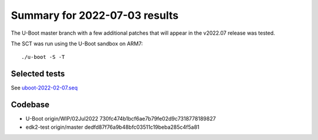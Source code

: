 Summary for 2022-07-03 results
==============================

The U-Boot master branch with a few additional patches that will appear in the
v2022.07 release was tested.

The SCT was run using the U-Boot sandbox on ARM7::

    ./u-boot -S -T

Selected tests
--------------

See `uboot-2022-02-07.seq <https://github.com/U-Boot-EFI/u-boot-sct-results/blob/master/uboot-2022-02-07.seq>`_

Codebase
--------

* U-Boot origin/WIP/02Jul2022 730fc474b1bcf6ae7b79fe02d9c7318778189827
* edk2-test origin/master dedfd87f76a9b48bfc03511c19beba285c4f5a81
